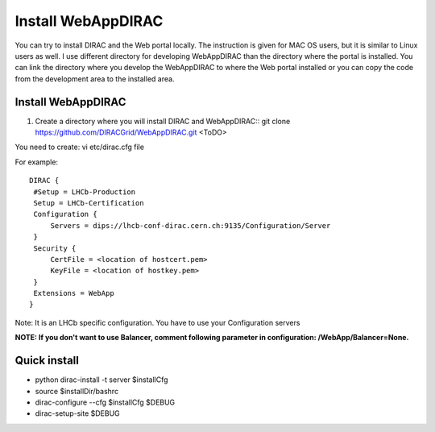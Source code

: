 .. _webappdirac_installwebappdirac:

===================
Install WebAppDIRAC
===================

You can try to install DIRAC and the Web portal locally.
The instruction is given for MAC OS users, but it is similar to Linux users as well.
I use different directory for developing WebAppDIRAC than the directory where the portal is installed.
You can link the directory where you develop the WebAppDIRAC to where the Web portal installed or
you can copy the code from the development area to the installed area.

Install WebAppDIRAC
-------------------

#. Create a directory where you will install DIRAC and WebAppDIRAC::
   git clone https://github.com/DIRACGrid/WebAppDIRAC.git
   <ToDO>

You need to create: vi etc/dirac.cfg file

For example::

   DIRAC {
    #Setup = LHCb-Production
    Setup = LHCb-Certification
    Configuration {
        Servers = dips://lhcb-conf-dirac.cern.ch:9135/Configuration/Server
    }
    Security {
        CertFile = <location of hostcert.pem>
        KeyFile = <location of hostkey.pem>
    }
    Extensions = WebApp
   }


Note: It is an LHCb specific configuration. You have to use your Configuration servers

**NOTE: If you don't want to use Balancer, comment following parameter in configuration: /WebApp/Balancer=None.**


Quick install
-------------

* python dirac-install -t server $installCfg
* source $installDir/bashrc
* dirac-configure --cfg $installCfg $DEBUG
* dirac-setup-site $DEBUG
